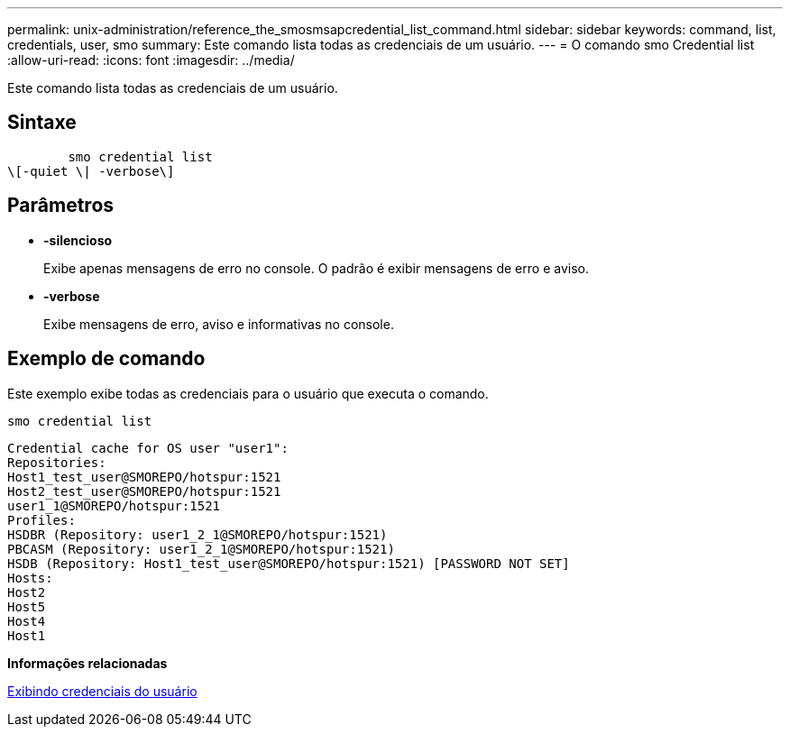 ---
permalink: unix-administration/reference_the_smosmsapcredential_list_command.html 
sidebar: sidebar 
keywords: command, list, credentials, user, smo 
summary: Este comando lista todas as credenciais de um usuário. 
---
= O comando smo Credential list
:allow-uri-read: 
:icons: font
:imagesdir: ../media/


[role="lead"]
Este comando lista todas as credenciais de um usuário.



== Sintaxe

[listing]
----

        smo credential list
\[-quiet \| -verbose\]
----


== Parâmetros

* *-silencioso*
+
Exibe apenas mensagens de erro no console. O padrão é exibir mensagens de erro e aviso.

* *-verbose*
+
Exibe mensagens de erro, aviso e informativas no console.





== Exemplo de comando

Este exemplo exibe todas as credenciais para o usuário que executa o comando.

[listing]
----
smo credential list
----
[listing]
----
Credential cache for OS user "user1":
Repositories:
Host1_test_user@SMOREPO/hotspur:1521
Host2_test_user@SMOREPO/hotspur:1521
user1_1@SMOREPO/hotspur:1521
Profiles:
HSDBR (Repository: user1_2_1@SMOREPO/hotspur:1521)
PBCASM (Repository: user1_2_1@SMOREPO/hotspur:1521)
HSDB (Repository: Host1_test_user@SMOREPO/hotspur:1521) [PASSWORD NOT SET]
Hosts:
Host2
Host5
Host4
Host1
----
*Informações relacionadas*

xref:task_viewing_user_credentials.adoc[Exibindo credenciais do usuário]
